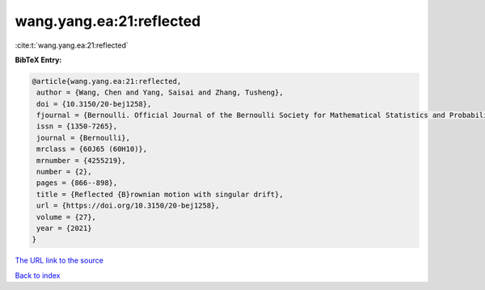 wang.yang.ea:21:reflected
=========================

:cite:t:`wang.yang.ea:21:reflected`

**BibTeX Entry:**

.. code-block:: bibtex

   @article{wang.yang.ea:21:reflected,
    author = {Wang, Chen and Yang, Saisai and Zhang, Tusheng},
    doi = {10.3150/20-bej1258},
    fjournal = {Bernoulli. Official Journal of the Bernoulli Society for Mathematical Statistics and Probability},
    issn = {1350-7265},
    journal = {Bernoulli},
    mrclass = {60J65 (60H10)},
    mrnumber = {4255219},
    number = {2},
    pages = {866--898},
    title = {Reflected {B}rownian motion with singular drift},
    url = {https://doi.org/10.3150/20-bej1258},
    volume = {27},
    year = {2021}
   }
`The URL link to the source <ttps://doi.org/10.3150/20-bej1258}>`_


`Back to index <../By-Cite-Keys.html>`_
